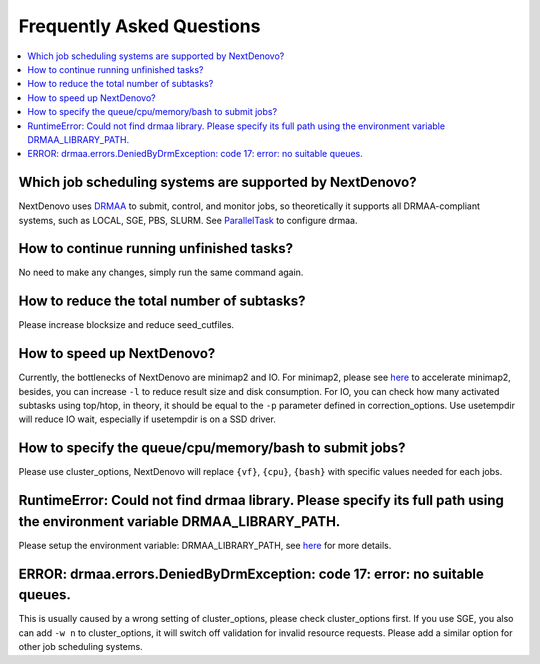 .. _faq:

Frequently Asked Questions
~~~~~~~~~~~~~~~~~~~~~~~~~~

.. contents::
  :local:

Which job scheduling systems are supported by NextDenovo?
----------------------------------------------------------

NextDenovo uses `DRMAA <https://en.wikipedia.org/wiki/DRMAA>`__ to submit, control, and monitor jobs, so theoretically it supports all DRMAA-compliant systems, such as LOCAL, SGE, PBS, SLURM. See `ParallelTask <https://github.com/moold/ParallelTask>`_ to configure drmaa.

How to continue running unfinished tasks?
----------------------------------------------------------

No need to make any changes, simply run the same command again.

How to reduce the total number of subtasks?
----------------------------------------------------------

Please increase blocksize and reduce seed\_cutfiles.

How to speed up NextDenovo?
----------------------------------------------------------

Currently, the bottlenecks of NextDenovo are minimap2 and IO. For minimap2, please see `here <https://github.com/lh3/minimap2/issues/322>`__ to accelerate minimap2, besides, you can increase ``-l`` to reduce result size and disk consumption. For IO, you can check how many activated subtasks using top/htop, in theory, it should be equal to the ``-p`` parameter defined in correction\_options. Use usetempdir will reduce IO wait, especially if usetempdir is on a SSD driver.

How to specify the queue/cpu/memory/bash to submit jobs?
----------------------------------------------------------

Please use cluster\_options, NextDenovo will replace ``{vf}``, ``{cpu}``, ``{bash}`` with specific values needed for each jobs.

RuntimeError: Could not find drmaa library. Please specify its full path using the environment variable DRMAA\_LIBRARY\_PATH.
-------------------------------------------------------------------------------------------------------------------------------------------------
   
Please setup the environment variable: DRMAA\_LIBRARY\_PATH, see `here <https://github.com/pygridtools/drmaa-python>`__ for more details.

ERROR: drmaa.errors.DeniedByDrmException: code 17: error: no suitable queues.
---------------------------------------------------------------------------------------

This is usually caused by a wrong setting of cluster\_options, please check cluster\_options first. If you use SGE, you also can add ``-w n`` to cluster\_options, it will switch off validation for invalid resource requests. Please add a similar option for other job scheduling systems.

